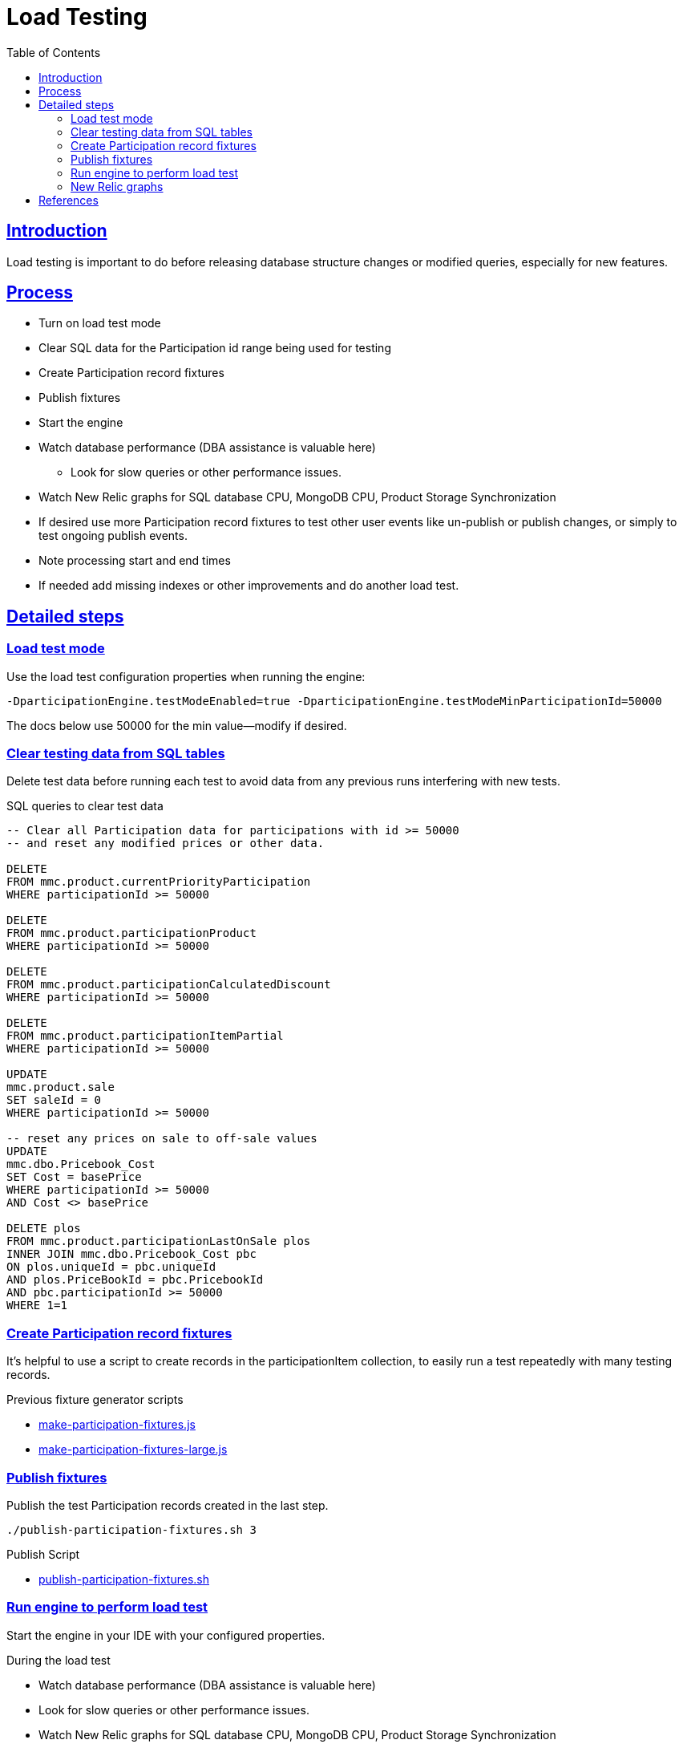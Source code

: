 = Load Testing
:toc: left
:sectlinks:
:sectanchors:
:stylesheet: ../../../asciidoctor.css
:imagesdir: images
:source-highlighter: coderay

== Introduction

Load testing is important to do before releasing database structure changes or modified queries, especially for new features.

== Process

* Turn on load test mode
* Clear SQL data for the Participation id range being used for testing
* Create Participation record fixtures
* Publish fixtures
* Start the engine
* Watch database performance (DBA assistance is valuable here)
** Look for slow queries or other performance issues.
* Watch New Relic graphs for SQL database CPU, MongoDB CPU, Product Storage Synchronization
* If desired use more Participation record fixtures to test other user events like un-publish or publish changes, or simply to test ongoing publish events.
* Note processing start and end times
* If needed add missing indexes or other improvements and do another load test.

== Detailed steps

=== Load test mode

Use the load test configuration properties when running the engine:

[source%nowrap]
-DparticipationEngine.testModeEnabled=true -DparticipationEngine.testModeMinParticipationId=50000

The docs below use 50000 for the min value--modify if desired.

=== Clear testing data from SQL tables

Delete test data before running each test to avoid data from any previous runs interfering with new tests.

.SQL queries to clear test data
[source,sql]
----
-- Clear all Participation data for participations with id >= 50000
-- and reset any modified prices or other data.

DELETE
FROM mmc.product.currentPriorityParticipation
WHERE participationId >= 50000

DELETE
FROM mmc.product.participationProduct
WHERE participationId >= 50000

DELETE
FROM mmc.product.participationCalculatedDiscount
WHERE participationId >= 50000

DELETE
FROM mmc.product.participationItemPartial
WHERE participationId >= 50000

UPDATE
mmc.product.sale
SET saleId = 0
WHERE participationId >= 50000

-- reset any prices on sale to off-sale values
UPDATE
mmc.dbo.Pricebook_Cost
SET Cost = basePrice
WHERE participationId >= 50000
AND Cost <> basePrice

DELETE plos
FROM mmc.product.participationLastOnSale plos
INNER JOIN mmc.dbo.Pricebook_Cost pbc
ON plos.uniqueId = pbc.uniqueId
AND plos.PriceBookId = pbc.PricebookId
AND pbc.participationId >= 50000
WHERE 1=1
----

=== Create Participation record fixtures

It's helpful to use a script to create records in the participationItem collection, to easily run a test repeatedly with many testing records.

.Previous fixture generator scripts
* link:../load-testing/make-participation-fixtures.js[make-participation-fixtures.js]
* link:../load-testing/make-participation-fixtures-large.js[make-participation-fixtures-large.js]

=== Publish fixtures

Publish the test Participation records created in the last step.

[source,shell script]
----
./publish-participation-fixtures.sh 3
----

.Publish Script
* link:../load-testing/publish-participation-fixtures.sh[publish-participation-fixtures.sh]

=== Run engine to perform load test

Start the engine in your IDE with your configured properties.

.During the load test
* Watch database performance (DBA assistance is valuable here)
* Look for slow queries or other performance issues.
* Watch New Relic graphs for SQL database CPU, MongoDB CPU, Product Storage Synchronization
* If desired use more Participation record fixtures to test other user events like un-publish or publish changes, or simply to test ongoing publish events.
* Note processing start and end times

=== New Relic graphs

_TODO: get links to New Relic for mongodb and dev databases_

== References

* https://wiki.build.com/pages/viewpage.action?pageId=106662278[1st Load Test Planning Document]
* https://wiki.build.com/display/PT/2019-11-14+Calculated+Discount+load+testing[1st load test results]
* https://wiki.build.com/display/PT/2019-11-19+Calculated+Discounts+load+testing+II[[2nd load test results]

